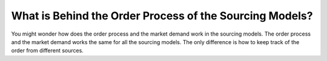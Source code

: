 What is Behind the Order Process of the Sourcing Models?
========================================================

You might wonder how does the order process and the market demand work in the sourcing models. The order process and the market demand works the same for all the sourcing models. The only difference is how to keep track of the order from different sources.